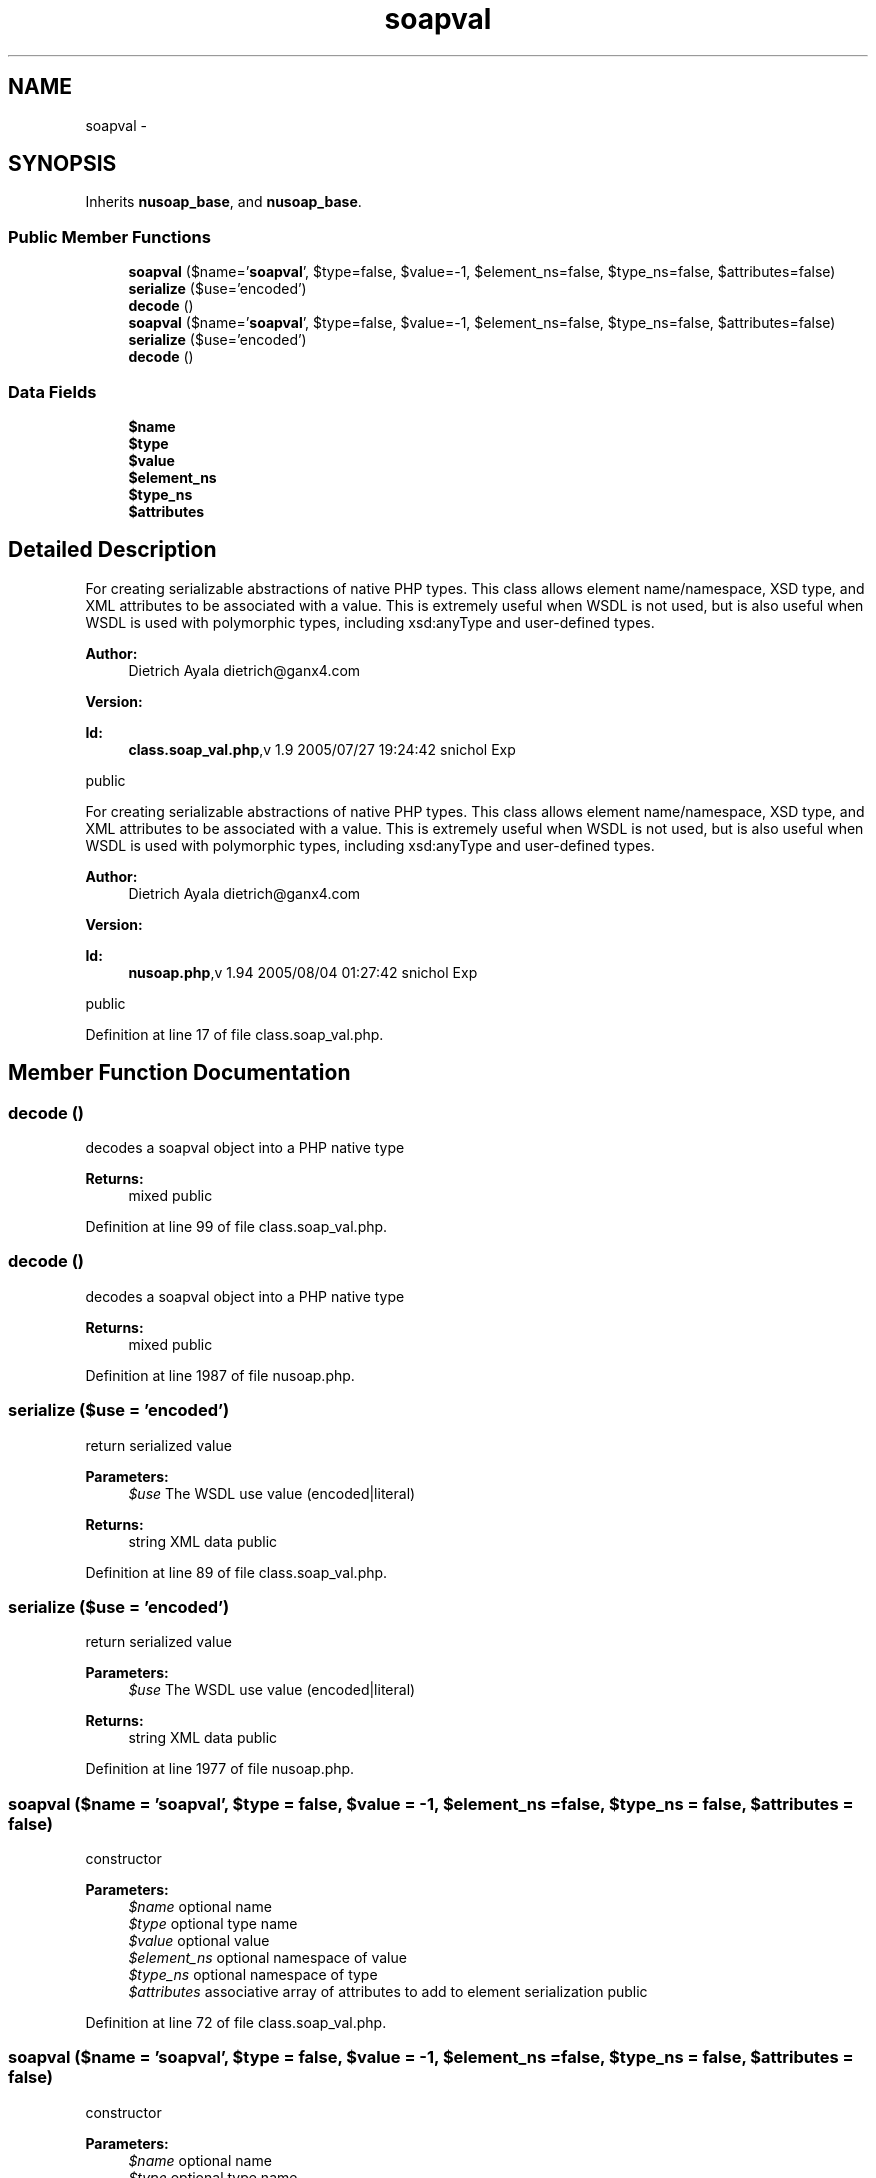 .TH "soapval" 3 "Tue Jul 23 2013" "Version 4.11" "Xortify Honeypot Cloud Services" \" -*- nroff -*-
.ad l
.nh
.SH NAME
soapval \- 
.SH SYNOPSIS
.br
.PP
.PP
Inherits \fBnusoap_base\fP, and \fBnusoap_base\fP\&.
.SS "Public Member Functions"

.in +1c
.ti -1c
.RI "\fBsoapval\fP ($name='\fBsoapval\fP', $type=false, $value=-1, $element_ns=false, $type_ns=false, $attributes=false)"
.br
.ti -1c
.RI "\fBserialize\fP ($use='encoded')"
.br
.ti -1c
.RI "\fBdecode\fP ()"
.br
.ti -1c
.RI "\fBsoapval\fP ($name='\fBsoapval\fP', $type=false, $value=-1, $element_ns=false, $type_ns=false, $attributes=false)"
.br
.ti -1c
.RI "\fBserialize\fP ($use='encoded')"
.br
.ti -1c
.RI "\fBdecode\fP ()"
.br
.in -1c
.SS "Data Fields"

.in +1c
.ti -1c
.RI "\fB$name\fP"
.br
.ti -1c
.RI "\fB$type\fP"
.br
.ti -1c
.RI "\fB$value\fP"
.br
.ti -1c
.RI "\fB$element_ns\fP"
.br
.ti -1c
.RI "\fB$type_ns\fP"
.br
.ti -1c
.RI "\fB$attributes\fP"
.br
.in -1c
.SH "Detailed Description"
.PP 
For creating serializable abstractions of native PHP types\&. This class allows element name/namespace, XSD type, and XML attributes to be associated with a value\&. This is extremely useful when WSDL is not used, but is also useful when WSDL is used with polymorphic types, including xsd:anyType and user-defined types\&.
.PP
\fBAuthor:\fP
.RS 4
Dietrich Ayala dietrich@ganx4.com 
.RE
.PP
\fBVersion:\fP
.RS 4
.RE
.PP
\fBId:\fP
.RS 4
\fBclass\&.soap_val\&.php\fP,v 1\&.9 2005/07/27 19:24:42 snichol Exp 
.RE
.PP
public
.PP
For creating serializable abstractions of native PHP types\&. This class allows element name/namespace, XSD type, and XML attributes to be associated with a value\&. This is extremely useful when WSDL is not used, but is also useful when WSDL is used with polymorphic types, including xsd:anyType and user-defined types\&.
.PP
\fBAuthor:\fP
.RS 4
Dietrich Ayala dietrich@ganx4.com 
.RE
.PP
\fBVersion:\fP
.RS 4
.RE
.PP
\fBId:\fP
.RS 4
\fBnusoap\&.php\fP,v 1\&.94 2005/08/04 01:27:42 snichol Exp 
.RE
.PP
public 
.PP
Definition at line 17 of file class\&.soap_val\&.php\&.
.SH "Member Function Documentation"
.PP 
.SS "decode ()"
decodes a soapval object into a PHP native type
.PP
\fBReturns:\fP
.RS 4
mixed  public 
.RE
.PP

.PP
Definition at line 99 of file class\&.soap_val\&.php\&.
.SS "decode ()"
decodes a soapval object into a PHP native type
.PP
\fBReturns:\fP
.RS 4
mixed  public 
.RE
.PP

.PP
Definition at line 1987 of file nusoap\&.php\&.
.SS "serialize ($use = \fC'encoded'\fP)"
return serialized value
.PP
\fBParameters:\fP
.RS 4
\fI$use\fP The WSDL use value (encoded|literal) 
.RE
.PP
\fBReturns:\fP
.RS 4
string XML data  public 
.RE
.PP

.PP
Definition at line 89 of file class\&.soap_val\&.php\&.
.SS "serialize ($use = \fC'encoded'\fP)"
return serialized value
.PP
\fBParameters:\fP
.RS 4
\fI$use\fP The WSDL use value (encoded|literal) 
.RE
.PP
\fBReturns:\fP
.RS 4
string XML data  public 
.RE
.PP

.PP
Definition at line 1977 of file nusoap\&.php\&.
.SS "\fBsoapval\fP ($name = \fC'\fBsoapval\fP'\fP, $type = \fCfalse\fP, $value = \fC-1\fP, $element_ns = \fCfalse\fP, $type_ns = \fCfalse\fP, $attributes = \fCfalse\fP)"
constructor
.PP
\fBParameters:\fP
.RS 4
\fI$name\fP optional name 
.br
\fI$type\fP optional type name 
.br
\fI$value\fP optional value 
.br
\fI$element_ns\fP optional namespace of value 
.br
\fI$type_ns\fP optional namespace of type 
.br
\fI$attributes\fP associative array of attributes to add to element serialization  public 
.RE
.PP

.PP
Definition at line 72 of file class\&.soap_val\&.php\&.
.SS "\fBsoapval\fP ($name = \fC'\fBsoapval\fP'\fP, $type = \fCfalse\fP, $value = \fC-1\fP, $element_ns = \fCfalse\fP, $type_ns = \fCfalse\fP, $attributes = \fCfalse\fP)"
constructor
.PP
\fBParameters:\fP
.RS 4
\fI$name\fP optional name 
.br
\fI$type\fP optional type name 
.br
\fI$value\fP optional value 
.br
\fI$element_ns\fP optional namespace of value 
.br
\fI$type_ns\fP optional namespace of type 
.br
\fI$attributes\fP associative array of attributes to add to element serialization  public 
.RE
.PP

.PP
Definition at line 1960 of file nusoap\&.php\&.

.SH "Author"
.PP 
Generated automatically by Doxygen for Xortify Honeypot Cloud Services from the source code\&.
